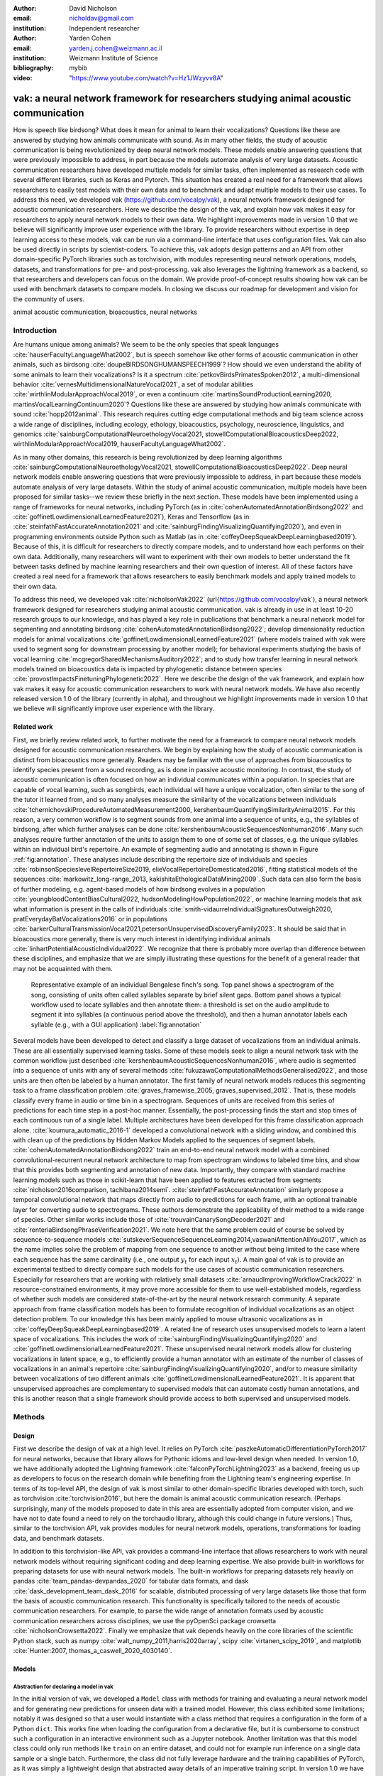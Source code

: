 :author: David Nicholson
:email: nicholdav@gmail.com
:institution: Independent researcher

:author: Yarden Cohen
:email: yarden.j.cohen@weizmann.ac.il
:institution: Weizmann Institute of Science

:bibliography: mybib

:video: "https://www.youtube.com/watch?v=Hz1JWzyvv8A"

--------------------------------------------------------------------------------------
vak: a neural network framework for researchers studying animal acoustic communication
--------------------------------------------------------------------------------------

.. class:: abstract

How is speech like birdsong? What does it mean for animal to learn their vocalizations?
Questions like these are answered by studying how animals communicate with sound.
As in many other fields, the study of acoustic communication is being revolutionized by deep neural network models.
These models enable answering questions that were previously impossible to address,
in part because the models automate analysis of very large datasets. Acoustic communication researchers
have developed multiple models for similar tasks, often implemented as research code with several different libraries,
such as Keras and Pytorch. This situation has created a real need for a framework
that allows researchers to easily test models with their own data and to benchmark
and adapt multiple models to their use cases. To address this need, we developed vak (https://github.com/vocalpy/vak),
a neural network framework designed for acoustic communication researchers. Here we describe the design of the vak,
and explain how vak makes it easy for researchers to apply neural network models to their own data.
We highlight improvements made in version 1.0 that we believe will significantly improve user experience with the library.
To provide researchers without expertise in deep learning access to these models,
vak can be run via a command-line interface that uses configuration files.
Vak can also be used directly in scripts by scientist-coders. To achieve this, vak adopts design patterns and
an API from other domain-specific PyTorch libraries such as torchvision, with modules representing
neural network operations, models, datasets, and transformations for pre- and post-processing.
vak also leverages the lightning framework as a backend, so that researchers and developers can focus on the domain.
We provide proof-of-concept results showing how vak can be used with benchmark datasets to compare models.
In closing we discuss our roadmap for development and vision for the community of users.

.. class:: keywords

   animal acoustic communication, bioacoustics, neural networks

.. _intro:

Introduction
------------

Are humans unique among animals? We seem to be the only species that speak languages :cite:`hauserFacultyLanguageWhat2002`,
but is speech somehow like other forms of acoustic communication in other animals, such as birdsong :cite:`doupeBIRDSONGHUMANSPEECH1999`?
How should we even understand the ability of some animals to learn their vocalizations? 
Is it a spectrum :cite:`petkovBirdsPrimatesSpoken2012`, 
a multi-dimensional behavior :cite:`vernesMultidimensionalNatureVocal2021`, 
a set of modular abilities :cite:`wirthlinModularApproachVocal2019`, 
or even a continuum :cite:`martinsSoundProductionLearning2020, martinsVocalLearningContinuum2020`? 
Questions like these are answered by studying how animals communicate with sound :cite:`hopp2012animal`. 
This research requires cutting edge computational methods and big team science across a wide range of disciplines, 
including ecology, ethology, bioacoustics, psychology, neuroscience, linguistics, 
and genomics :cite:`sainburgComputationalNeuroethologyVocal2021, stowellComputationalBioacousticsDeep2022, wirthlinModularApproachVocal2019, hauserFacultyLanguageWhat2002`.

As in many other domains, this research is being revolutionized by
deep learning algorithms :cite:`sainburgComputationalNeuroethologyVocal2021, stowellComputationalBioacousticsDeep2022`.
Deep neural network models enable answering questions that were previously impossible to address,
in part because these models automate analysis of very large datasets.
Within the study of animal acoustic communication, multiple models have been proposed
for similar tasks--we review these briefly in the next section.
These models have been implemented using a range of frameworks for neural networks,
including PyTorch (as in :cite:`cohenAutomatedAnnotationBirdsong2022` and :cite:`goffinetLowdimensionalLearnedFeature2021`),
Keras and Tensorflow (as in :cite:`steinfathFastAccurateAnnotation2021` and :cite:`sainburgFindingVisualizingQuantifying2020`),
and even in programming environments outside Python such as Matlab (as in :cite:`coffeyDeepSqueakDeepLearningbased2019`).
Because of this, it is difficult for researchers to directly compare models,
and to understand how each performs on their own data.
Additionally, many researchers will want to experiment with their own models
to better understand the fit between tasks defined by machine learning researchers and their own question of interest.
All of these factors have created a real need for a framework that allows researchers to easily benchmark models
and apply trained models to their own data.

To address this need, we developed vak :cite:`nicholsonVak2022` (\url{https://github.com/vocalpy/vak`),
a neural network framework designed for researchers studying animal acoustic communication.
vak is already in use in at least 10-20 research groups to our knowledge,
and has played a key role in publications that
benchmark a neural network model for segmenting and annotating birdsong :cite:`cohenAutomatedAnnotationBirdsong2022`;
develop dimensionality reduction models for animal vocalizations :cite:`goffinetLowdimensionalLearnedFeature2021`
(where models trained with vak were used to segment song for downstream processing by another model);
for behavioral experiments studying the basis of vocal learning  :cite:`mcgregorSharedMechanismsAuditory2022`;
and to study how transfer learning in neural network models trained on bioacoustics data
is impacted by phylogenetic distance between species :cite:`provostImpactsFinetuningPhylogenetic2022`.
Here we describe the design of the vak framework, and explain how vak makes it easy
for acoustic communication researchers to work with neural network models.
We have also recently released version 1.0 of the library (currently in alpha),
and throughout we highlight improvements made in version 1.0 that we believe will significantly improve user experience
with the library.

.. _related-work:

Related work
============

First, we briefly review related work, to further motivate the need for a framework
to compare neural network models designed for acoustic communication researchers.
We begin by explaining how the study of acoustic communication is distinct from bioacoustics more generally.
Readers may be familiar with the use of approaches from bioacoustics to identify species present from a sound recording,
as is done in passive acoustic monitoring. In contrast, the study of acoustic communication
is often focused on how an individual communicates within a population.
In species that are capable of vocal learning, such as songbirds, each individual will have a unique vocalization,
often similar to the song of the tutor it learned from,
and so many analyses measure the similarity of the vocalizations
between individuals :cite:`tchernichovskiProcedureAutomatedMeasurement2000, kershenbaumQuantifyingSimilarityAnimal2015`.
For this reason, a very common workflow is to segment sounds from one animal into a sequence of units,
e.g., the syllables of birdsong, after which further analyses can be done :cite:`kershenbaumAcousticSequencesNonhuman2016`.
Many such analyses require further annotation of the units to assign them to one of some set of classes,
e.g. the unique syllables within an individual bird's repertoire.
An example of segmenting audio and annotating is shown in
Figure :ref:`fig:annotation`. These analyses include describing the repertoire size of individuals
and species :cite:`robinsonSpecieslevelRepertoireSize2019, elieVocalRepertoireDomesticated2016`,
fitting statistical models of the sequences :cite:`markowitz_long-range_2013, kakishitaEthologicalDataMining2009`.
Such data can also form the basis of further modeling,
e.g. agent-based models of how birdsong evolves
in a population :cite:`youngbloodContentBiasCultural2022, hudsonModelingHowPopulation2022`,
or machine learning models that ask what information is present
in the calls of individuals :cite:`smith-vidaurreIndividualSignaturesOutweigh2020, pratEverydayBatVocalizations2016`
or in populations :cite:`barkerCulturalTransmissionVocal2021,petersonUnsupervisedDiscoveryFamily2023`.
It should be said that in bioacoustics more generally, there is very much interest in identifying
individual animals :cite:`linhartPotentialAcousticIndividual2022`.
We recognize that there is probably more overlap than difference between these disciplines,
and emphasize that we are simply illustrating these questions
for the benefit of a general reader that may not be acquainted with them.


.. figure:: fig-annotation-bengalese-finch.png

   Representative example of an individual Bengalese finch's song.
   Top panel shows a spectrogram of the song, consisting of units often called syllables
   separate by brief silent gaps.
   Bottom panel shows a typical workflow used to locate syllables and then annotate them:
   a threshold is set on the audio amplitude to segment it into syllables
   (a continuous period above the threshold), and then a human annotator labels each syllable
   (e.g., with a GUI application) :label:`fig:annotation`

Several models have been developed to detect and classify a large dataset of vocalizations from an individual animals.
These are all essentially supervised learning tasks. Some of these models seek to align a neural network task
with the common workflow just described :cite:`kershenbaumAcousticSequencesNonhuman2016`,
where audio is segmented into a sequence of units
with any of several methods :cite:`fukuzawaComputationalMethodsGeneralised2022`,
and those units are then often be labeled by a human annotator.
The first family of neural network models reduces this segmenting task to a
frame classification problem :cite:`graves_framewise_2005, graves_supervised_2012`.
That is, these models classify every frame in audio or time bin in a spectrogram.
Sequences of units are received from this series of predictions for each time step in a post-hoc manner.
Essentially, the post-processing finds the start and stop times of each continuous run of a single label.
Multiple architectures have been developed for this frame classification approach alone.
:cite:`koumura_automatic_2016-1` developed a convolutional network with a sliding window,
and combined this with clean up of the predictions by Hidden Markov Models applied to the sequences of segment labels.
:cite:`cohenAutomatedAnnotationBirdsong2022` train an end-to-end neural network model with a
combined convolutional-recurrent neural network architecture to map from spectrogram windows to labeled time bins,
and show that this provides both segmenting and annotation of new data.
Importantly, they compare with standard machine learning models such as those in scikit-learn
that have been applied to features extracted from segments :cite:`nicholson2016comparison, tachibana2014semi`.
:cite:`steinfathFastAccurateAnnotation` similarly propose a temporal convolutional network
that maps directly from audio to predictions for each frame, with an optional trainable layer
for converting audio to spectrograms.
These authors demonstrate the applicability of their method to a wide range of species.
Other similar works include those of :cite:`trouvainCanarySongDecoder2021`
and :cite:`renteriaBirdsongPhraseVerification2021`.
We note here that the same problem could of course be solved by
sequence-to-sequence models :cite:`sutskeverSequenceSequenceLearning2014,vaswaniAttentionAllYou2017`,
which as the name implies solve the problem of mapping from one sequence to another
without being limited to the case where each sequence has the same cardinality
(i.e., one output :math:`y_t` for each input :math:`x_t`).
A main goal of vak is to provide an experimental testbed to directly compare such models
for the use cases of acoustic communication researchers.
Especially for researchers that are working with relatively small datasets :cite:`arnaudImprovingWorkflowCrack2022`
in resource-constrained environments, it may prove more accessible for them to use well-established models,
regardless of whether such models are considered state-of-the-art by the neural network research community.
A separate approach from frame classification models has been to formulate recognition of individual vocalizations
as an object detection problem. To our knowledge this has been mainly applied to mouse ultrasonic vocalizations
as in :cite:`coffeyDeepSqueakDeepLearningbased2019`. A related line of research uses unsupervised models
to learn a latent space of vocalizations. This includes the work of :cite:`sainburgFindingVisualizingQuantifying2020`
and :cite:`goffinetLowdimensionalLearnedFeature2021`. These unsupervised neural network models allow for
clustering vocalizations in latent space, e.g., to efficiently provide a human annotator
with an estimate of the number of classes of vocalizations
in an animal's repertoire :cite:`sainburgFindingVisualizingQuantifying2020`,
and/or to measure similarity between vocalizations
of two different animals :cite:`goffinetLowdimensionalLearnedFeature2021`.
It is apparent that unsupervised approaches are complementary to supervised models
that can automate costly human annotations, and this is another reason that a single framework
should provide access to both supervised and unsupervised models.

.. _methods:

Methods
-------

.. _design:

Design
======

First we describe the design of vak at a high level.
It relies on PyTorch :cite:`paszkeAutomaticDifferentiationPyTorch2017` for neural networks,
because that library allows for Pythonic idioms and low-level design when needed.
In version 1.0, we have additionally adopted the Lightning framework :cite:`falconPyTorchLightning2023` as a backend,
freeing us up as developers to focus on the research domain while benefiting
from the Lightning team's engineering expertise. In terms of its top-level API,
the design of vak is most similar to other domain-specific libraries developed with torch,
such as torchvision :cite:`torchvision2016`, but here the domain is animal acoustic communication research.
(Perhaps surprisingly, many of the models proposed to date in this area are essentially adopted from computer vision,
and we have not to date found a need to rely on the torchaudio library, although this could change in future versions.)
Thus, similar to the torchvision API, vak provides modules for
neural network models, operations, transformations for loading data, and benchmark datasets.

In addition to this torchvision-like API, vak provides a command-line interface
that allows researchers to work with neural network models
without requiring significant coding and deep learning expertise.
We also provide built-in workflows for preparing datasets for use with neural network models.
The built-in workflows for preparing datasets rely heavily on pandas :cite:`team_pandas-devpandas_2020`
for tabular data formats, and dask :cite:`dask_development_team_dask_2016` for scalable, distributed processing
of very large datasets like those that form the basis of acoustic communication research.
This functionality is specifically tailored to the needs of acoustic communication researchers.
For example, to parse the wide range of annotation formats used by
acoustic communication researchers across disciplines,
we use the pyOpenSci package crowsetta :cite:`nicholsonCrowsetta2022`.
Finally we emphasize that vak depends heavily on the core libraries of the scientific Python stack,
such as numpy :cite:`walt_numpy_2011,harris2020array`, scipy :cite:`virtanen_scipy_2019`,
and matplotlib :cite:`Hunter:2007, thomas_a_caswell_2020_4030140`.

.. _models:

Models
======

Abstraction for declaring a model in vak
~~~~~~~~~~~~~~~~~~~~~~~~~~~~~~~~~~~~~~~~

In the initial version of vak, we developed a ``Model`` class with methods
for training and evaluating a neural network model and for generating new predictions for unseen data with a trained model.
However, this class exhibited some limitations; notably it was designed so that a user would instantiate 
with a class method that requires a configuration in the form of a Python ``dict``. 
This works fine when loading the configuration from a declarative file, 
but it is cumbersome to construct such a configuration in an interactive environment such as a Jupyter notebook. 
Another limitation was that this model class could only run methods like ``train`` on an entire dataset, 
and could not for example run inference on a single data sample or a single batch. 
Furthermore, the class did not fully leverage hardware and the training capabilities of PyTorch, 
as it was simply a lightweight design that abstracted away details of an imperative training script.
In version 1.0 we have addressed these issues by adopting the lightning library as a backend. 
This allows us to leverage the engineering strengths of the lightning developers while we focus on the domain-specific details 
that our framework needs to provide. We additionally sought to make it possible for researchers 
to make use of this framework as simply as possible. 
Our design is focused on a user who wants to explore how different architectures impact performance, 
within an established task and data processing pipeline as defined by our framework. 
To achieve this, we declare a set of abstractions.
First, we require that a model be defined using a ``vak.models.ModelDefinition``. 
This model definition takes the form a dataclass with four required attributes: ``network``, ``loss``, ``optimizer``, and ``metrics``. 
In other words, this abstraction considers the minimum definition of a neural network model 
to include not only the network architecture but additionally the loss function, the optimizer, and metrics. 
This definition is in line with those adopted by other frameworks, notably the Lightning library itself.

To relate a model as declared with a ``ModelDefinition` to the machine learning tasks that we implement within the vak framework,
we introduce the concept of model `families`. A model family is represented by a sub-class of the core ``LightningModel`` class, 
with each class representing a family having set implementations of the training step, validation step, and prediction step. 
In this way, model families are defined operationally: a model can belong to a family if it accepts the inputs provided by logic 
within the training, validation, and prediction steps, and the model also produces the appropriate outputs needed within those same steps.
To link a ``ModelDefinition`` to a family, we provide a decorator, ``vak.models.model``,
that is applied to the dataclass representing the model definition, 
and takes as an argument the name of one of the classes representing a family of models. 
To make this abstraction slightly clearer, we include in the following listing the definition of the TweetyNet model within our framework:


.. code-block:: python

   from vak.models import (
       model,
       WindowedFrameClassificationModel
   )
   
   @model(family=WindowedFrameClassificationModel)
   class TweetyNet:
       network = nets.TweetyNet
       loss = torch.nn.CrossEntropyLoss
       optimizer = torch.optim.Adam
       metrics = {'acc': metrics.Accuracy,
                  'levenshtein': metrics.Levenshtein,
                  'segment_error_rate': metrics.SegmentErrorRate,
                  'loss': torch.nn.CrossEntropyLoss`
       default_config = {
           'optimizer':
               {'lr': 0.003`
               {'lr': 0.003}
           }


.. _model-families:

Model families
~~~~~~~~~~~~~~

Having introduced the abstraction needed to declare models within the vak framework,
we now describe the families we have implemented to date.

**Windowed frame classification model.** As described in Section :ref:`related-work`,
one way to formulate the problem of segmenting audio into sequences of units
so that it can solved by neural networks
is to classify each frame of audio, or a spectrogram produced from that audio,
and to then recover segments from this series of labeled frames.

This problem formulation works,
but an issue arises from the fact that audio signals used by acoustic communication
researchers very often vary in length.
E.g., a bout of Bengalese finch birdsong can vary from 1-10 seconds,
and bouts of canary song can vary roughly from one to several minutes.
In contrast, the vast majority of neural network models assume a "rectangular" tensor as input and output,
in part because they were originally developed for computer vision applications applied to batch.
The simplest fix for this issue is to convert inputs of varying lengths into rectangular batches
with a combination of windowing and padding.
E.g., pick a window size $w$, find the minimum number of consecutive non-overlapping strides :math:`s` of that window
that will cover an entire input :math:`x` of length :math:`T`, :math:`s * w \ge T`, and then pad :math:`x`
to a new length :math:`T_{padded} = T + ((s * w) - T`.
This approach then requires a post-processing step where the outputs are stitched back together
into a single continuous sequence :math:`x_padded`, and the padding is removed by somehow tracking or denoting which time bins are padded,
e.g., with a separate vector that acts as a "padded" flag for each time bin.

Because more than one model has been developed that uses this post-processing approach to solve the problem of frame classification,
we define this as a family of models within vak, the ``WindowedFrameClassification`` model.
Both the TweetyNet model from :cite:`cohenAutomatedAnnotationBirdsong2022`
and the Deep Audio Segmenter (DAS) from :cite:`steinfathFastAccurateAnnotation2021` are examples of such models,
and we provide implementations of both in vak.

**Frame classification model.**

Of course, one need not assume that inputs are rectangular.
Many neural network libraries offer functionality for dealing with this in various ways.
For example, PyTorch provides an API for "packing" and "unpacking" sequences
that are fed into recurrent neural networks.
This is mainly meant for NLP researchers
that are training models on sequences of tokens of varying lengths,
but the same API can in principle be used for other modalities of data
such as the audio and spectrogram inputs we are concerned with here.
To provide a model that can accept inputs of varying lengths,
and remove the need for post-processing steps that stitch these batches of windows
back together into single sequences,
we provide a ``FrameClassificationModel``.
Below in Section :ref:`results` we compare the original TweetyNet,
that was trained on batches of random spectrogram windows,
with a new implementation that operates on entire bouts of song.
I.e., the original implementation is now a
``WindowedFrameClassification`` model within version 1.0 of vak,
and this new version is simply a ``FrameClassification`` model.

Neural network layers and operations
====================================

Like PyTorch, vak provides a module for neural network operations and layers.
At this time we offer a single operation,
a specialized cross-entropy loss function,
``vak.nn.loss.CrossEntropyLoss``.
This function is standard cross-entropy loss,
but it is adapted to work with the output of frame classification networks
that are padded because they use the pad-pack API of PyTorch.
This is needed for our ``FrameClassification`` family of models.

.. _transformations:

Transformations
===============

Like torchvision, vak provides a module for transformations of data
that will become input to a neural network model or will be applied
to the outputs of model, i.e., pre- and post-processing.

**Standardization of spectrograms.** A key transform that we provide for use during training is
the ``StandardizeSpect`` class,
that standardizes spectrograms so they are all
on the same scale, by subtracting off a mean and dividing by a
standard deviation
(often called "normalization").
This transform is distinct from the normalization
done by computer vision frameworks like torchvision,
because it normalizes separately for each frequency bin in the spectrogram,
doing so across all time bins.
Using a scikit-learn-like API,
this ``StandardizeSpect``
is fit to a set of spectrograms,
such as the training set.
The fit model is saved during training as part of the results
and then loaded automatically by vak for evaluation
or when generating predictions for new data.

**Transforms for labeled timebins.**
Many of the transforms we provide relate to
what we call `labeled timebins`,
that is, vectors where each element represents
a label for a time bin from a spectrogram or a sample in an audio signal.
These vectors of class labels are used as targets
when training models in a supervised setting to perform frame classification.

The ``from_segments`` transform is used when loading annotations
to produce a vector of labeled timebins from the segmented units,
which are specified in terms of their onset and offset times
along with their label.

Conversely, the ``to_segments`` takes a vector of labeled timebins
and returns segments, by finding each continuous run of labels
and then converting the onset and offsets from indices in the timebins vector
to times in seconds.
This post-processing transformation can be configured to perform
additional clean-up steps:
removing all segments less than a minimum duration,
and taking a "majority vote" within each series of labels
that are bordered by a "background" or "unlabeled" class.

In version 1.0,
we have added the ability to evaluate models
with and without the clean-up steps of the ``to_segments`` transform applied,
so that a user can easily understand
how the model is performing before and after these steps.
This enhancement allows users to replicate a finding
from :cite:`cohenAutomatedAnnotationBirdsong2022`,
which showed, while the TweetyNet model achieved quite low segment error rates
without post-processing, these simple clean-up steps
allowed for significant further reduction of error.
This finding was originally shown with an ad hoc analysis done with a script,
but is now available directly through vak.
This makes it easier for users to compare their model
to a sort of empirical upper bound on performance,
a strong baseline that indicates
the "room for improvement" any given model has.

One more transformation worth highlighting here is the ``to_labels``
transformation, that converts a vector of labeled timebins directly
to labels without recovering the onset or offset times.
Essentially this transform consists of a ``numpy.diff`` operation,
that we use to find the start of each run of continuous labels,
and we then take the label at the start of each run.
This transformation can be efficient when evaluating models
where we want to measure just the segment error rate.
(Of course we preclude the use of other metrics related to onset and offset times
when throwing away that information, but for some research questions the main goal is to simply have the correct labels for each segment.)

Metrics
=======

Vak additionally declares a ``metrics`` module
for evaluation metrics that are specific to acoustic communication models.
The main metric we have found it necessary to implement at this time
is the (Levenshtein) string edit distance, and its normalized form,
known in speech recognition as the word error rate.
Our results have shown that this metric is crucial
when evaluating frame classification models.
We provide a well-tested implementation
that fixes some errors in example implementations
and that is tailored to use with neural network models.
In version 1.0 we have additionally adopted as a dependency the
``torchmetrics`` library,
that mmakes it easier to compute metrics
for ``FrameClassification`` models.

.. _datasets:

Datasets
========

In this section we describe the current workflow that vak provides for
preparing datasets for use with neural networks.
The workflow we now provide assumes a supervised learning setting where inputs :math:`x`
consisting of spectrograms are paired with annotations :math:`y`, and it consists of several steps.
Essentially a user sets options in the configuration file to control each of these steps.

The initial step is to pair data that will be the source of
inputs :math:`x` to a neural network model with the annotations that will be the
source of training targets $y$ for that model.
This is done by collecting audio files or array files containing spectrograms from a "data directory",
and then optionally pairing
these files with annotation files.
If audio files are provided, then vak uses these to generate
spectrograms that are then saved in array files and paired with any annotations
in the same way that would be done if a user provided
pre-computed spectrograms.
For the predict command, no annotation files are needed,
and this command assumes the goal is to generate annotations
for previously unseen data.

**Dataset directory format.** In version 1.0 of vak we have adopted a standard for datasets
that includes a directory structure and associated metadata.
This addressed several limitations from version 0.x:
datasets were not portable because of absolute paths,
and certain expensive computations were done by other commands
that should really have been done when preparing the dataset,
such as validating the timebin size
in spectrograms or generating multiple random subsets
from a training set for learning curves.
An additional goal of standardizing the dataset format,
and normalizing/canonicalizing user data to this format,
is so that we can in the future add the functionality of
downloading benchmark datasets
which are prepared by vak itself.
A listing that demonstrates the directory structure
and some key contents is shown in the following listing.

.. code-block:: bash

   dataset/
     train/
         song1.wav.npz
         song1.csv
         song2.wav.npz
         song2.csv
     val/
         song3.wav.npz
         song3.csv
     test/
         song4.wav.npz
         song4.csv
     dataset.csv
     learncurve/
         traindur-30s-replicate-1.csv
         traindur-30s-replicate-1-source-id.npy
         traindur-30s-replicate-1-source-inds.npy
         traindur-30s-replicate-1-window-inds.npy
     config.toml  # config used to generate dataset
     prep.log  # log from run of prep
     metadata.json  # any metadata


Briefly we describe key features of this standardized formats.
We can observe from the listing that, after collating files
and separating them into splits as just described,
the files are copied to directories corresponding to each split.
In cases where audio files provide the source data,
this operation consists of just moving the spectrogram files
inside the dataset directory where they were generated.
If a user instead provides array files containing spectrograms,
we make copies of these inside the directory.
For annotation formats where there is a one-to-one mapping from annotation file
to the file that it annotates, we copy the annotation files to the split
subdirectories as well.
For annotation formats that place all annotations in a single file,
we place this file in the root of the dataset directory.
After moving these files, we change the paths in the pandas dataframe
representing the entire dataset so that they are written relative
to the root of the directory. This makes the dataset portable.
In addition to these split sub-directories containing the data itself,
we notice a handful of other files.
These include a csv file containing the dataset files and the splits they belong to, whose format we describe next.
Other files also include a metadata.json
which captures important parameters that do not fit well
in the tabular data format of the csv file.
For example, the metadata file contains the duration of the timebin
in every spectrogram, a value it is not necessary to repeat
for every row of the dataframe.
The prep command also copies the configuration file used to generate the dataset
into the directory, as a form of provenance,
and finally saves a log file
that captures any other data about choices made during dataset preparation,
e.g., what files were ommitted because they contained labels
that were not specified in the labelset option of the configuration file.

**Dataset csv file format.** Very briefly we note the format of the csv file that represents the dataset.
This csv (and the dataframe loaded from it) has four essential columns:
``'audio_path'`, ``'spect_path'`, ``'annot_path'`, and ``'split'`.
Because the primary workflow in vak consists of pairing spectrograms with annotations,
the ``'audio_path'` does not refer to a file in the dataset directory,
but instead allows for tracing provenance back to the source files used to generate the spectograms in the dataset.
If a user provides pre-computed spectrograms, this column is left empty.
The ``'spect_path'` contains the relative paths to array files containing spectrograms
within the split subdirectories created when running vak prep; this is the column used
when working with models to load the inputs to networks.
Finally the ``'annot_path'` column points to annotation files,
which again as just stated may reside in the split sub-directories with the files that each annotates,
or in the case of a single file will be in the root of the dataset directory,
meaning that this single path will be repeated for every row in the csv.
Logic in vak uses this fact to determine whether annotations can be loaded from a single file
or must be loaded separately for each file when working with models.

Types of datasets
~~~~~~~~~~~~~~~~~

**VocalDataset.** This dataset can be thought of the "base" dataset in vak.
It assumes that the dataset consists of spectrograms of
vocalizations or other animal sounds and, optionally, annotations
for those vocalizations.
This class contains logic for loading the dataframe
representing a dataset from the csv file saved by the prep command.
Additionally, the class can load annotations
using the crowsetta library.
The class returns audio or spectrograms,
and when the dataset includes annotations,
the returned item includes labels for each
time bin in the window, derived from those annotations,
using the transforms described in  :ref:`transformations`.

**WindowDataset.** This dataset class represents all possible time windows of a fixed width
from a set of audio recordings or spectrograms.
As with the ``VocalDataset` class, the underlying dataset consists of audio files or spectrogram files of vocalizations, and an optional set of annotations for those vocalizations.
Distinct from ``VocalDataset`,
this class returns windows from the audio or spectrograms,
and when the dataset includes annotations,
the returned labeled timebins are also windowed.
The ``WindowDataset` also enables training on a dataset of a specified duration,
without needing to modify the underlying data,
by virtue of using a set of vectors to represent indices of valid windows from the total dataset.

.. _cli-config:

Command-line interface and configuration file
=============================================

To provide acoustic communication researchers easier access to neural network models,
vak provides a simple command-line interface (CLI).
A key design choice is to avoid any sub-commands or even options,
and instead move all such logic to a configuration file.
This avoids the need for users to understand options and sub-commands,
and minimizes the likelihood that important metadata about experiments will be lost because
they were specified as options. An example screenshot of a training run started from the command line is shown
in  :ref:`fig:cli`.

.. figure:: vak-cli-screenshot.png

   Screenshots of vak, demonstrating the command-line interface and logging.
   In top panel (a), an example is shown of using the command-line interface to train a model with a configuration file.
   In the bottom panel (b) an example is shown of how vak logs progress
   and reports metrics during training :label:`fig:cli`

The configuration file follows the TOML format that has been adopted among others by Python and Rust.
Commands through the CLI take the form of vak command configfile, e.g., ``vak train gy6or6_train.toml`.
There are five commands: prep, train, eval, predict, and learncurve.
As their names suggest, the commands train, eval, and predict are used to train a model, evaluate it, and
generate predictions with it once trained. The prep and learncurve commands require more explanation.
The prep command is used to prepare datasets for use with neural networks.
With this command the user can generate a dataset from any of the built-in workflows,
that will be saved in the standardized directory format as described above in Section :ref:`datasets`.
The learncurve command is used to generate results for a learning curve,
that plots model performance as a function of training set size in seconds.
Although this is technically a learning curve, its use is distinct from common uses in machine learning,
e.g., looking for evidence of high bias or high variance models.
Instead, the learning curve functionality allows our users to answer very important practical questions for their research.
For example, what is the optimal performance I can achieve with the minimum amount of hand-annotated training data?

.. _results:

Results
-------

In this section we present proof-of-concept results demonstrating the utility of our framework.

Comparison of frame classification model with and without windowing
===================================================================

We first show how vak allows researchers to compare models.
For this we consider the TweetyNet model in :cite:`cohenAutomatedAnnotationBirdsong2022`.
We compare the original model, that is trained on batches of spectrogram windows
drawn at random from an entire training set, to another model that is trained on entire bouts.
Thus the first is a ``WindowedFrameClassificationModel` and the second is a ``FrameClassificationModel`,
using the naming scheme from above in Section :ref:`model-families`.

As in :cite:`cohenAutomatedAnnotationBirdsong2022`,
we generated learning curves for performance on the Bengalese finch song repository :cite:`BengaleseFinchSong2017`,
training separate models for each individual bird (each has a unique song).
Those learning curves suggested that both models need 10 minutes of training data to approach an asymptotic error rate,
as reported in :cite:`cohenAutomatedAnnotationBirdsong2022`.
Because of space considerations we omit plots of the learning curves
and instead focus on error for models trained with 10 minutes of data.
Importantly, we find a reduction in error when training on entire bouts of song,
instead of randomly drawn spectrogram windows from any possible song in the training set.
This reduction in error becomes quite obvious when we compare metrics with and without the post-processing steps.
Below in the discussion we address possible reasons for this.

.. figure:: compare-tweetynets.png

   Comparison of TweetyNet models trained on either randomly-drawn spectrogram windows or entire spectrograms.
   Each axes shows results for one individual bird from the
   Bengalese finch song repository dataset :cite:`BengaleseFinchSong2017`.
   Bar plots show segment error rate without post-processing clean-up (blue, left bar in grouped plots)
   and with the clean-up (orange, right bar in grouped plots). :label:`fig:compare-tweetynets`

.. _discussion:

Discussion
-----------

Here we presented vak, a neural network framework for researchers studying acoustic communication.
In Section :ref:`methods` we described its design and development.
Then in Section :ref:`results` we provide proof-of-concept results demonstrating
how this framework might be used to benchmark and compare models with a researchers' data.
Specifically, we found that training a frame classification model on entire bouts of birdsong
reduced the segment error rate, when compared with the exact same neural network architecture
trained on batches of spectrogram windows sampled at random from the entire dataset,
as shown in Figure :ref:`fig:compare-tweetynets`. These preliminary results suggest that distributions of data
induced by different ways of sampling the training set could impact performance of frame classification models.
This finding will need to be bolstered by more significant numerical simulations,
but it provides a hint of what we have designed the vak framework to achieve.

Finally, we summarize the roadmap for further development of version 1.0 of vak.
In the spirit of taking an open approach,
we are tracking issues related to this roadmap on GitHub:
https://github.com/vocalpy/vak/issues/614.
A key goal will be to add benchmark datasets,
generated by running the vak prep command,
that a user can download and use
to benchmark models with publicly shared configuration files.
Additionally we plan to refactor the prep module
to make use of the vocalpy package (cite),
developed to make acoustic communication research code
in Python more concise and readable.
Another key step will be inclusion of additional models
like those reviewed in Section :ref:`related-work`.
Along with this expansion of existing functionality,
the final release of version 1.0 will include several quality-of-life
improvements, including a revised schema for the configuration file format
that better leverages the strenghts of TOML,
and dataclasses that represent outputs of vak,
such as dataset directories and results directories.
Taken together both of those enhancements
will allow users to generate new configuration files
from existing results,
e.g., one can say ``vak config predict gy6or6_train.toml``
and get a config file for prediction
without needing to manually copy paths
for the checkpoint, input scaler, labelmap and so on.
It is our hope that this convenience
plus the expanded models and datasets
will provide a framework that
can be developed collaboratively by the entire
acoustic communication research community.
